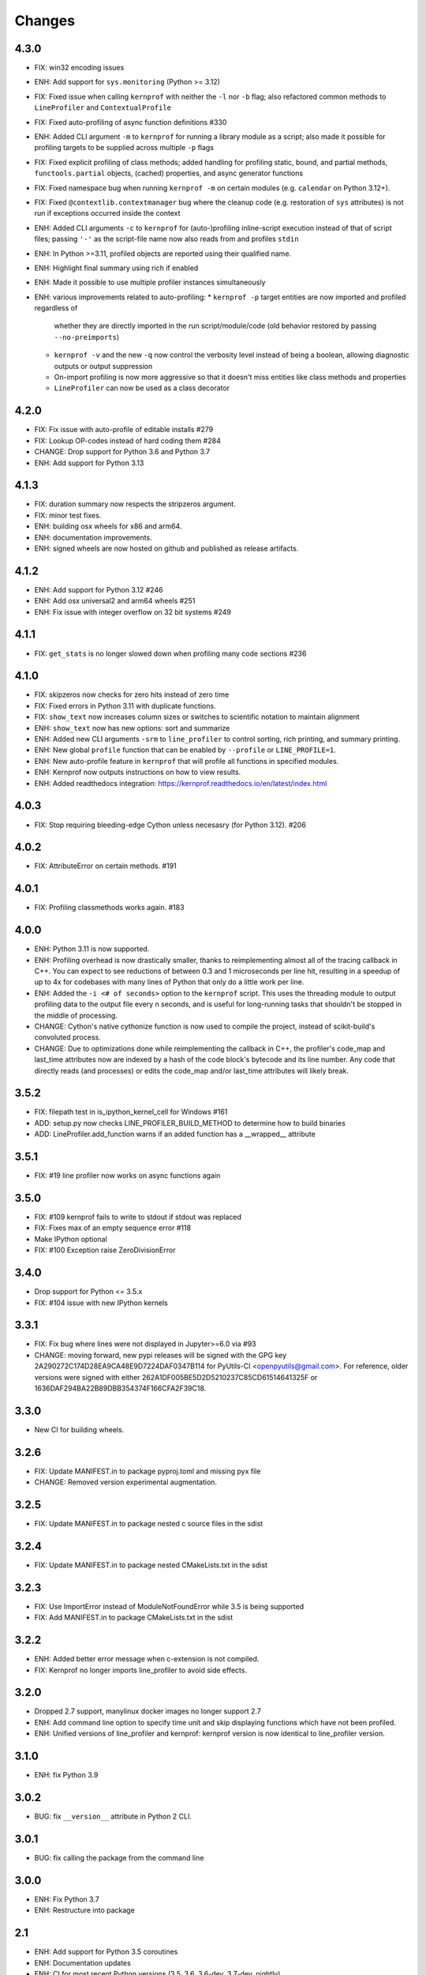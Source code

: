 Changes
=======

4.3.0
~~~~~
* FIX: win32 encoding issues
* ENH: Add support for ``sys.monitoring`` (Python >= 3.12)
* FIX: Fixed issue when calling ``kernprof`` with neither the ``-l`` nor ``-b`` flag; also refactored common methods to ``LineProfiler`` and ``ContextualProfile``
* FIX: Fixed auto-profiling of async function definitions #330
* ENH: Added CLI argument ``-m`` to ``kernprof`` for running a library module as a script; also made it possible for profiling targets to be supplied across multiple ``-p`` flags
* FIX: Fixed explicit profiling of class methods; added handling for profiling static, bound, and partial methods, ``functools.partial`` objects, (cached) properties, and async generator functions
* FIX: Fixed namespace bug when running ``kernprof -m`` on certain modules (e.g. ``calendar`` on Python 3.12+).
* FIX: Fixed ``@contextlib.contextmanager`` bug where the cleanup code (e.g. restoration of ``sys`` attributes) is not run if exceptions occurred inside the context
* ENH: Added CLI arguments ``-c`` to ``kernprof`` for (auto-)profiling inline-script execution instead of that of script files; passing ``'-'`` as the script-file name now also reads from and profiles ``stdin``
* ENH: In Python >=3.11, profiled objects are reported using their qualified name.
* ENH: Highlight final summary using rich if enabled
* ENH: Made it possible to use multiple profiler instances simultaneously
* ENH: various improvements related to auto-profiling:
  * ``kernprof -p`` target entities are now imported and profiled regardless of
    whether they are directly imported in the run script/module/code (old
    behavior restored by passing ``--no-preimports``)
  * ``kernprof -v`` and the new ``-q`` now control the verbosity level instead
    of being a boolean, allowing diagnostic outputs or output suppression
  * On-import profiling is now more aggressive so that it doesn't miss entities
    like class methods and properties
  * ``LineProfiler`` can now be used as a class decorator

4.2.0
~~~~~
* FIX: Fix issue with auto-profile of editable installs #279
* FIX: Lookup OP-codes instead of hard coding them #284
* CHANGE: Drop support for Python 3.6 and Python 3.7
* ENH: Add support for Python 3.13

4.1.3
~~~~~
* FIX: duration summary now respects the stripzeros argument.
* FIX: minor test fixes.
* ENH: building osx wheels for x86 and arm64.
* ENH: documentation improvements.
* ENH: signed wheels are now hosted on github and published as release artifacts.

4.1.2
~~~~~
* ENH: Add support for Python 3.12 #246
* ENH: Add osx universal2 and arm64 wheels #251
* ENH: Fix issue with integer overflow on 32 bit systems #249

4.1.1
~~~~~
* FIX: ``get_stats`` is no longer slowed down when profiling many code sections #236

4.1.0
~~~~~
* FIX: skipzeros now checks for zero hits instead of zero time
* FIX: Fixed errors in Python 3.11 with duplicate functions.
* FIX: ``show_text`` now increases column sizes or switches to scientific notation to maintain alignment
* ENH: ``show_text`` now has new options: sort and summarize
* ENH: Added new CLI arguments ``-srm`` to ``line_profiler`` to control sorting, rich printing, and summary printing.
* ENH: New global ``profile`` function that can be enabled by ``--profile`` or ``LINE_PROFILE=1``.
* ENH: New auto-profile feature in ``kernprof`` that will profile all functions in specified modules.
* ENH: Kernprof now outputs instructions on how to view results.
* ENH: Added readthedocs integration: https://kernprof.readthedocs.io/en/latest/index.html

4.0.3
~~~~~
* FIX: Stop requiring bleeding-edge Cython unless necesasry (for Python 3.12).  #206

4.0.2
~~~~~
* FIX: AttributeError on certain methods. #191

4.0.1
~~~~~
* FIX: Profiling classmethods works again. #183

4.0.0
~~~~~
* ENH: Python 3.11 is now supported.
* ENH: Profiling overhead is now drastically smaller, thanks to reimplementing almost all of the tracing callback in C++. You can expect to see reductions of between 0.3 and 1 microseconds per line hit, resulting in a speedup of up to 4x for codebases with many lines of Python that only do a little work per line.
* ENH: Added the ``-i <# of seconds>`` option to the ``kernprof`` script. This uses the threading module to output profiling data to the output file every n seconds, and is useful for long-running tasks that shouldn't be stopped in the middle of processing.
* CHANGE: Cython's native cythonize function is now used to compile the project, instead of scikit-build's convoluted process.
* CHANGE: Due to optimizations done while reimplementing the callback in C++, the profiler's code_map and last_time attributes now are indexed by a hash of the code block's bytecode and its line number. Any code that directly reads (and processes) or edits the code_map and/or last_time attributes will likely break.

3.5.2
~~~~~
* FIX: filepath test in is_ipython_kernel_cell for Windows #161
* ADD: setup.py now checks LINE_PROFILER_BUILD_METHOD to determine how to build binaries
* ADD: LineProfiler.add_function warns if an added function has a __wrapped__ attribute

3.5.1
~~~~~
* FIX: #19 line profiler now works on async functions again

3.5.0
~~~~~
* FIX: #109 kernprof fails to write to stdout if stdout was replaced
* FIX: Fixes max of an empty sequence error #118
* Make IPython optional
* FIX: #100 Exception raise ZeroDivisionError

3.4.0
~~~~~
* Drop support for Python <= 3.5.x
* FIX: #104 issue with new IPython kernels

3.3.1
~~~~~
* FIX: Fix bug where lines were not displayed in Jupyter>=6.0 via #93
* CHANGE: moving forward, new pypi releases will be signed with the GPG key 2A290272C174D28EA9CA48E9D7224DAF0347B114 for PyUtils-CI <openpyutils@gmail.com>. For reference, older versions were signed with either 262A1DF005BE5D2D5210237C85CD61514641325F or 1636DAF294BA22B89DBB354374F166CFA2F39C18.

3.3.0
~~~~~
* New CI for building wheels.

3.2.6
~~~~~
* FIX: Update MANIFEST.in to package pyproj.toml and missing pyx file
* CHANGE: Removed version experimental augmentation.

3.2.5
~~~~~
* FIX: Update MANIFEST.in to package nested c source files in the sdist

3.2.4
~~~~~
* FIX: Update MANIFEST.in to package nested CMakeLists.txt in the sdist

3.2.3
~~~~~
* FIX: Use ImportError instead of ModuleNotFoundError while 3.5 is being supported
* FIX: Add MANIFEST.in to package CMakeLists.txt in the sdist

3.2.2
~~~~~
* ENH: Added better error message when c-extension is not compiled.
* FIX: Kernprof no longer imports line_profiler to avoid side effects.

3.2.0
~~~~~
* Dropped 2.7 support, manylinux docker images no longer support 2.7
* ENH: Add command line option to specify time unit and skip displaying
  functions which have not been profiled.
* ENH: Unified versions of line_profiler and kernprof: kernprof version is now
  identical to line_profiler version.

3.1.0
~~~~~
* ENH: fix Python 3.9

3.0.2
~~~~~
* BUG: fix ``__version__`` attribute in Python 2 CLI.

3.0.1
~~~~~
* BUG: fix calling the package from the command line

3.0.0
~~~~~
* ENH: Fix Python 3.7
* ENH: Restructure into package

2.1
~~~
* ENH: Add support for Python 3.5 coroutines
* ENH: Documentation updates
* ENH: CI for most recent Python versions (3.5, 3.6, 3.6-dev, 3.7-dev, nightly)
* ENH: Add timer unit argument for output time granularity spec

2.0
~~~
* BUG: Added support for IPython 5.0+, removed support for IPython <=0.12

1.1
~~~
* BUG: Read source files as bytes.

1.0
~~~
* ENH: `kernprof.py` is now installed as `kernprof`.
* ENH: Python 3 support. Thanks to the long-suffering Mikhail Korobov for being
  patient.
* Dropped 2.6 as it was too annoying.
* ENH: The `stripzeros` and `add_module` options. Thanks to Erik Tollerud for
  contributing it.
* ENH: Support for IPython cell blocks. Thanks to Michael Forbes for adding
  this feature.
* ENH: Better warnings when building without Cython. Thanks to David Cournapeau
  for spotting this.

1.0b3
~~~~~

* ENH: Profile generators.
* BUG: Update for compatibility with newer versions of Cython. Thanks to Ondrej
  Certik for spotting the bug.
* BUG: Update IPython compatibility for 0.11+. Thanks to Yaroslav Halchenko and
  others for providing the updated imports.

1.0b2
~~~~~

* BUG: fixed line timing overflow on Windows.
* DOC: improved the README.

1.0b1
~~~~~

* Initial release.
